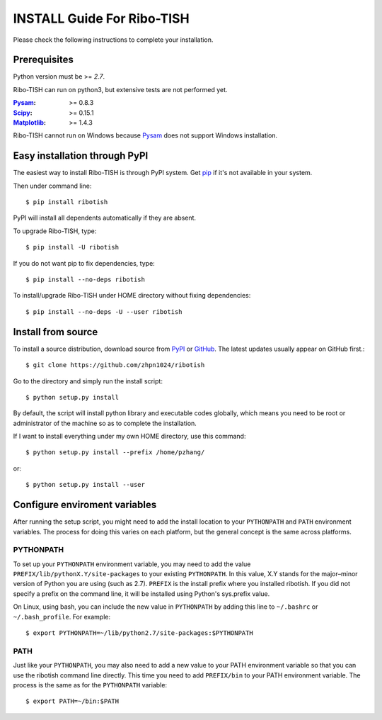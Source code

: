 =================================
INSTALL Guide For Ribo-TISH
=================================

Please check the following instructions to complete your installation.

Prerequisites
=============

Python version must be >= *2.7*.

Ribo-TISH can run on python3, but extensive tests are not performed yet.

:Pysam_: >= 0.8.3
:Scipy_: >= 0.15.1
:Matplotlib_: >= 1.4.3

.. _Pysam: https://pypi.python.org/pypi/pysam
.. _Scipy: http://www.scipy.org/Download
.. _Matplotlib: http://matplotlib.org/users/installing.html

Ribo-TISH cannot run on Windows because Pysam_ does not support Windows installation.

Easy installation through PyPI
==============================

The easiest way to install Ribo-TISH is through PyPI system. Get pip_ if it's not available in your system. 

Then under command line::

  $ pip install ribotish

PyPI will install all dependents automatically if they are absent.  

To upgrade Ribo-TISH, type::

  $ pip install -U ribotish

If you do not want pip to fix dependencies, type::

  $ pip install --no-deps ribotish

To install/upgrade Ribo-TISH under HOME directory without fixing dependencies::

  $ pip install --no-deps -U --user ribotish

.. _pip: http://www.pip-installer.org/en/latest/installing.html

Install from source
===================

To install a source distribution, download source from PyPI_ or GitHub_. The latest updates usually appear on GitHub first.::

 $ git clone https://github.com/zhpn1024/ribotish

Go to the directory and simply run the install script::

 $ python setup.py install

By default, the script will install python library and executable codes globally, which means you need to be root or administrator of the machine so as to complete the installation. 

If I want to install everything under my own HOME directory, use this command::

 $ python setup.py install --prefix /home/pzhang/

or::

 $ python setup.py install --user

.. _PyPI: https://pypi.python.org/pypi/ribotish
.. _GitHub: https://github.com/zhpn1024/ribotish

Configure enviroment variables
==============================

After running the setup script, you might need to add the install location to your ``PYTHONPATH`` and ``PATH`` environment variables. The process for doing this varies on each platform, but the general concept is the same across platforms.

PYTHONPATH
~~~~~~~~~~

To set up your ``PYTHONPATH`` environment variable, you may need to add the value ``PREFIX/lib/pythonX.Y/site-packages`` to your existing ``PYTHONPATH``. In this value, X.Y stands for the major–minor version of Python you are using (such as 2.7). ``PREFIX`` is the install prefix where you installed ribotish. If you did not specify a prefix on the command line, it will be installed using Python's sys.prefix value.

On Linux, using bash, you can include the new value in ``PYTHONPATH`` by
adding this line to ``~/.bashrc`` or ``~/.bash_profile``. For example::

 $ export PYTHONPATH=~/lib/python2.7/site-packages:$PYTHONPATH


PATH
~~~~

Just like your ``PYTHONPATH``, you may also need to add a new value to your PATH environment variable so that you can use the ribotish command line directly. This time you need to add ``PREFIX/bin`` to your PATH environment variable. The process is the same as for the ``PYTHONPATH`` variable::

 $ export PATH=~/bin:$PATH

